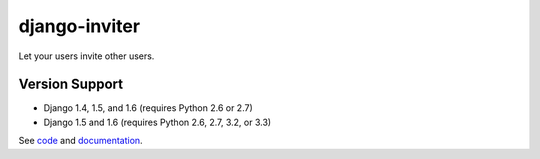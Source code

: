 django-inviter
==============

Let your users invite other users.

Version Support
---------------

- Django 1.4, 1.5, and 1.6 (requires Python 2.6 or 2.7)
- Django 1.5 and 1.6 (requires Python 2.6, 2.7, 3.2, or 3.3)


See `code <https://github.com/caffeinehit/django-inviter>`_ and 
`documentation <http://django-inviter.readthedocs.org>`_.

